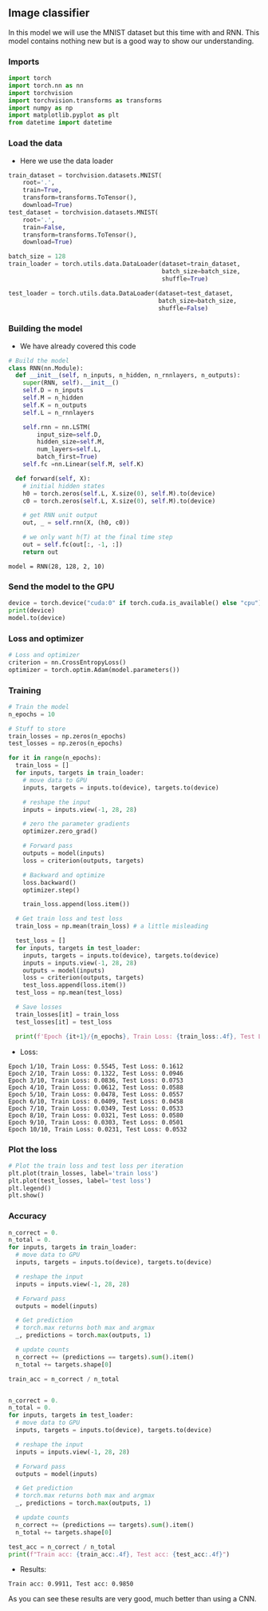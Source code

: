 ** Image classifier
   In this model we will use the MNIST dataset but this time with and RNN.
   This model contains nothing new but is a good way to show our understanding.
 
*** Imports
#+BEGIN_SRC python
import torch
import torch.nn as nn
import torchvision
import torchvision.transforms as transforms
import numpy as np
import matplotlib.pyplot as plt
from datetime import datetime
#+END_SRC

*** Load the data
    - Here we use the data loader
#+BEGIN_SRC python
train_dataset = torchvision.datasets.MNIST(
    root='.',
    train=True,
    transform=transforms.ToTensor(),
    download=True)
test_dataset = torchvision.datasets.MNIST(
    root='.',
    train=False,
    transform=transforms.ToTensor(),
    download=True)

batch_size = 128
train_loader = torch.utils.data.DataLoader(dataset=train_dataset, 
                                           batch_size=batch_size, 
                                           shuffle=True)

test_loader = torch.utils.data.DataLoader(dataset=test_dataset,
                                          batch_size=batch_size,
                                          shuffle=False)
#+END_SRC

*** Building the model
    - We have already covered this code
#+BEGIN_SRC python
# Build the model
class RNN(nn.Module):
  def __init__(self, n_inputs, n_hidden, n_rnnlayers, n_outputs):
    super(RNN, self).__init__()
    self.D = n_inputs
    self.M = n_hidden
    self.K = n_outputs
    self.L = n_rnnlayers

    self.rnn = nn.LSTM(
        input_size=self.D,
        hidden_size=self.M,
        num_layers=self.L,
        batch_first=True)
    self.fc =nn.Linear(self.M, self.K)
  
  def forward(self, X):
    # initial hidden states
    h0 = torch.zeros(self.L, X.size(0), self.M).to(device)
    c0 = torch.zeros(self.L, X.size(0), self.M).to(device)

    # get RNN unit output
    out, _ = self.rnn(X, (h0, c0))

    # we only want h(T) at the final time step
    out = self.fc(out[:, -1, :])
    return out
#+END_SRC

#+BEGIN_SRC
model = RNN(28, 128, 2, 10)
#+END_SRC

*** Send the model to the GPU
#+BEGIN_SRC python
device = torch.device("cuda:0" if torch.cuda.is_available() else "cpu")
print(device)
model.to(device)
#+END_SRC

*** Loss and optimizer
#+BEGIN_SRC python
# Loss and optimizer
criterion = nn.CrossEntropyLoss()
optimizer = torch.optim.Adam(model.parameters())
#+END_SRC 

*** Training
#+BEGIN_SRC  python
# Train the model
n_epochs = 10

# Stuff to store
train_losses = np.zeros(n_epochs)
test_losses = np.zeros(n_epochs)

for it in range(n_epochs):
  train_loss = []
  for inputs, targets in train_loader:
    # move data to GPU
    inputs, targets = inputs.to(device), targets.to(device)

    # reshape the input
    inputs = inputs.view(-1, 28, 28)

    # zero the parameter gradients
    optimizer.zero_grad()

    # Forward pass
    outputs = model(inputs)
    loss = criterion(outputs, targets)
      
    # Backward and optimize
    loss.backward()
    optimizer.step()

    train_loss.append(loss.item())

  # Get train loss and test loss
  train_loss = np.mean(train_loss) # a little misleading
  
  test_loss = []
  for inputs, targets in test_loader:
    inputs, targets = inputs.to(device), targets.to(device)
    inputs = inputs.view(-1, 28, 28)
    outputs = model(inputs)
    loss = criterion(outputs, targets)
    test_loss.append(loss.item())
  test_loss = np.mean(test_loss)

  # Save losses
  train_losses[it] = train_loss
  test_losses[it] = test_loss
    
  print(f'Epoch {it+1}/{n_epochs}, Train Loss: {train_loss:.4f}, Test Loss: {test_loss:.4f}')
#+END_SRC

    - Loss:
#+BEGIN_SRC
Epoch 1/10, Train Loss: 0.5545, Test Loss: 0.1612
Epoch 2/10, Train Loss: 0.1322, Test Loss: 0.0946
Epoch 3/10, Train Loss: 0.0836, Test Loss: 0.0753
Epoch 4/10, Train Loss: 0.0612, Test Loss: 0.0588
Epoch 5/10, Train Loss: 0.0478, Test Loss: 0.0557
Epoch 6/10, Train Loss: 0.0409, Test Loss: 0.0458
Epoch 7/10, Train Loss: 0.0349, Test Loss: 0.0533
Epoch 8/10, Train Loss: 0.0321, Test Loss: 0.0580
Epoch 9/10, Train Loss: 0.0303, Test Loss: 0.0501
Epoch 10/10, Train Loss: 0.0231, Test Loss: 0.0532
#+END_SRC 

*** Plot the loss
#+BEGIN_SRC python
# Plot the train loss and test loss per iteration
plt.plot(train_losses, label='train loss')
plt.plot(test_losses, label='test loss')
plt.legend()
plt.show()
#+END_SRC

*** Accuracy
#+BEGIN_SRC python
n_correct = 0.
n_total = 0.
for inputs, targets in train_loader:
  # move data to GPU
  inputs, targets = inputs.to(device), targets.to(device)

  # reshape the input
  inputs = inputs.view(-1, 28, 28)

  # Forward pass
  outputs = model(inputs)

  # Get prediction
  # torch.max returns both max and argmax
  _, predictions = torch.max(outputs, 1)
  
  # update counts
  n_correct += (predictions == targets).sum().item()
  n_total += targets.shape[0]

train_acc = n_correct / n_total


n_correct = 0.
n_total = 0.
for inputs, targets in test_loader:
  # move data to GPU
  inputs, targets = inputs.to(device), targets.to(device)
  
  # reshape the input
  inputs = inputs.view(-1, 28, 28)

  # Forward pass
  outputs = model(inputs)

  # Get prediction
  # torch.max returns both max and argmax
  _, predictions = torch.max(outputs, 1)
  
  # update counts
  n_correct += (predictions == targets).sum().item()
  n_total += targets.shape[0]

test_acc = n_correct / n_total
print(f"Train acc: {train_acc:.4f}, Test acc: {test_acc:.4f}")
#+END_SRC

    - Results:
#+BEGIN_SRC
Train acc: 0.9911, Test acc: 0.9850
#+END_SRC

As you can see these results are very good, much better than using a CNN.
